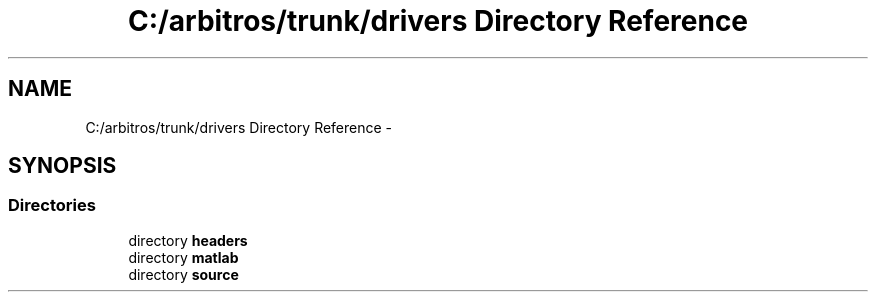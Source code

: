 .TH "C:/arbitros/trunk/drivers Directory Reference" 3 "Sun Mar 2 2014" "My Project" \" -*- nroff -*-
.ad l
.nh
.SH NAME
C:/arbitros/trunk/drivers Directory Reference \- 
.SH SYNOPSIS
.br
.PP
.SS "Directories"

.in +1c
.ti -1c
.RI "directory \fBheaders\fP"
.br
.ti -1c
.RI "directory \fBmatlab\fP"
.br
.ti -1c
.RI "directory \fBsource\fP"
.br
.in -1c
